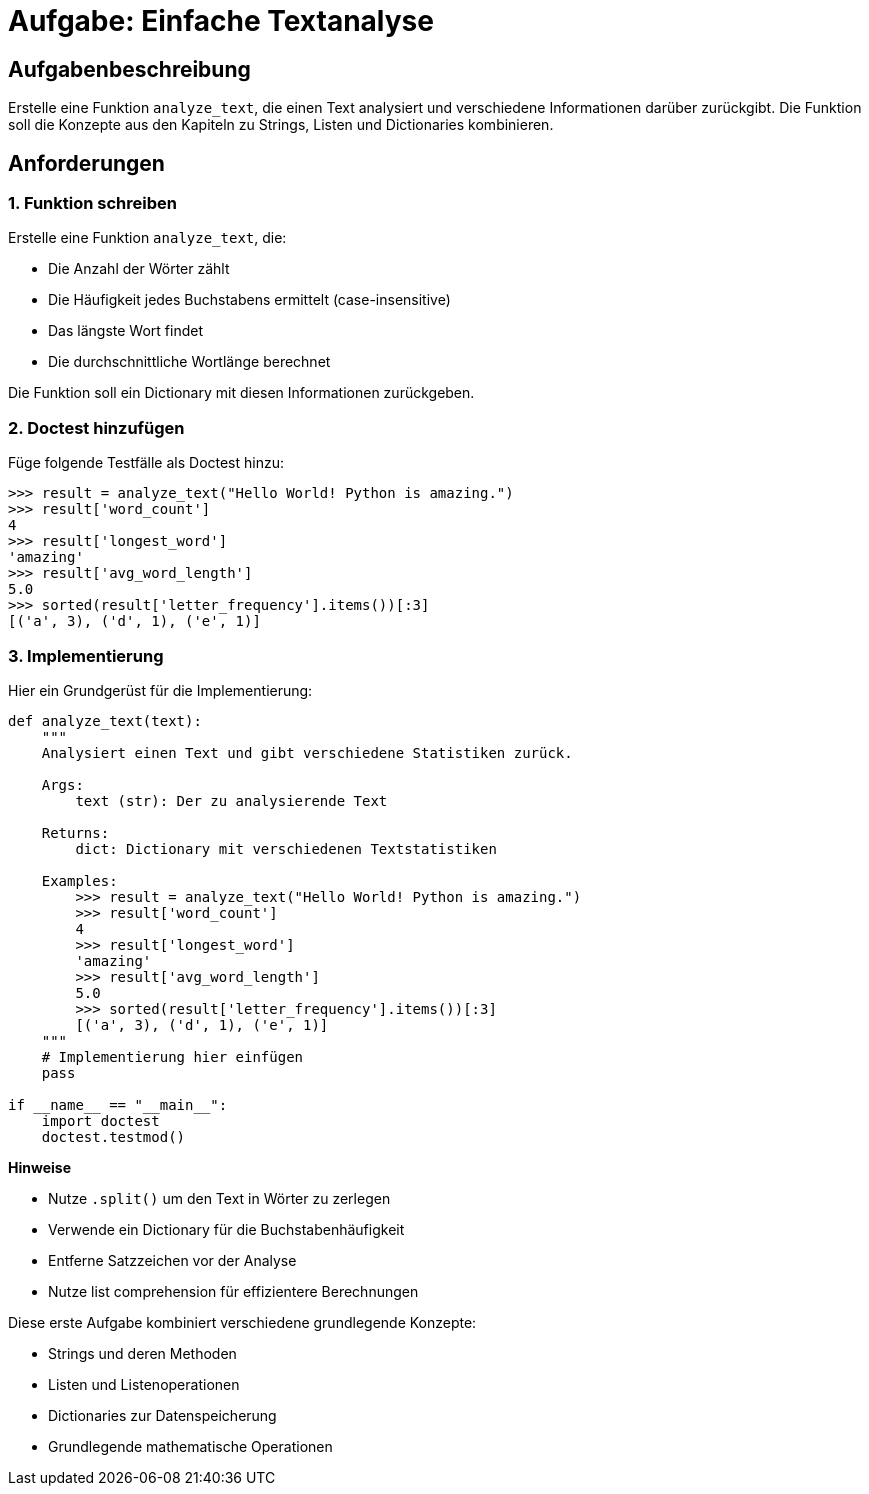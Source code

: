 = Aufgabe: Einfache Textanalyse

== Aufgabenbeschreibung

Erstelle eine Funktion `analyze_text`, die einen Text analysiert und verschiedene Informationen darüber zurückgibt. Die Funktion soll die Konzepte aus den Kapiteln zu Strings, Listen und Dictionaries kombinieren.

== Anforderungen

=== 1. Funktion schreiben

Erstelle eine Funktion `analyze_text`, die:

* Die Anzahl der Wörter zählt
* Die Häufigkeit jedes Buchstabens ermittelt (case-insensitive)
* Das längste Wort findet
* Die durchschnittliche Wortlänge berechnet

Die Funktion soll ein Dictionary mit diesen Informationen zurückgeben.

=== 2. Doctest hinzufügen

Füge folgende Testfälle als Doctest hinzu:

[source,python]
----
>>> result = analyze_text("Hello World! Python is amazing.")
>>> result['word_count']
4
>>> result['longest_word']
'amazing'
>>> result['avg_word_length']
5.0
>>> sorted(result['letter_frequency'].items())[:3]
[('a', 3), ('d', 1), ('e', 1)]
----

=== 3. Implementierung

Hier ein Grundgerüst für die Implementierung:

[source,python]
----
def analyze_text(text):
    """
    Analysiert einen Text und gibt verschiedene Statistiken zurück.

    Args:
        text (str): Der zu analysierende Text

    Returns:
        dict: Dictionary mit verschiedenen Textstatistiken

    Examples:
        >>> result = analyze_text("Hello World! Python is amazing.")
        >>> result['word_count']
        4
        >>> result['longest_word']
        'amazing'
        >>> result['avg_word_length']
        5.0
        >>> sorted(result['letter_frequency'].items())[:3]
        [('a', 3), ('d', 1), ('e', 1)]
    """
    # Implementierung hier einfügen
    pass

if __name__ == "__main__":
    import doctest
    doctest.testmod()
----

*Hinweise*

* Nutze `.split()` um den Text in Wörter zu zerlegen
* Verwende ein Dictionary für die Buchstabenhäufigkeit
* Entferne Satzzeichen vor der Analyse
* Nutze list comprehension für effizientere Berechnungen

Diese erste Aufgabe kombiniert verschiedene grundlegende Konzepte:

* Strings und deren Methoden
* Listen und Listenoperationen
* Dictionaries zur Datenspeicherung
* Grundlegende mathematische Operationen
